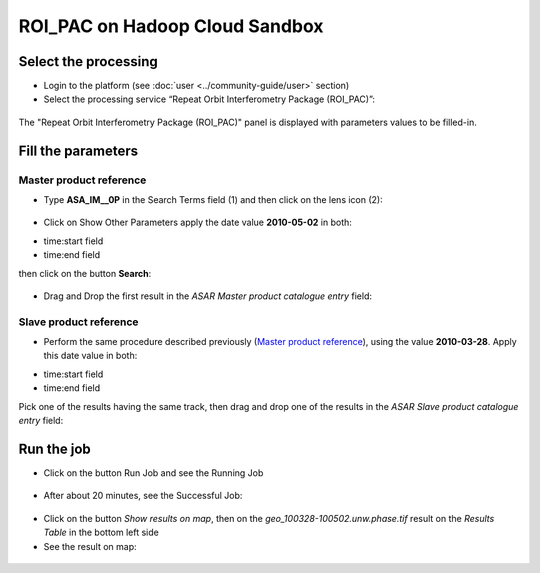 ROI_PAC on Hadoop Cloud Sandbox
~~~~~~~~~~~~~~~~~~~~~~~~~~~~~~~

Select the processing
=====================

* Login to the platform (see :doc:`user <../community-guide/user>` section)

* Select the processing service “Repeat Orbit Interferometry Package (ROI_PAC)”:

.. figure:: assets/tuto_roi_pac_1.png
	:figclass: align-center
        :width: 750px
        :align: center

The "Repeat Orbit Interferometry Package (ROI_PAC)" panel is displayed with parameters values to be filled-in.

Fill the parameters
===================

Master product reference
-----------------------

* Type **ASA_IM__0P** in the Search Terms field (1) and then click on the lens icon (2):

.. figure:: assets/tuto_roi_pac_2.png
	:figclass: align-center
        :width: 750px
        :align: center

* Click on Show Other Parameters apply the date value **2010-05-02** in both:
- time:start field
- time:end field 
then click on the button **Search**:

.. figure:: assets/tuto_roi_pac_3.png
	:figclass: align-center
        :width: 750px
        :align: center

* Drag and Drop the first result in the *ASAR Master product catalogue entry* field:

.. figure:: assets/tuto_roi_pac_4.png
	:figclass: align-center
        :width: 750px
        :align: center

Slave product reference
------------------------

* Perform the same procedure described previously (`Master product reference`_), using the value **2010-03-28**. Apply this date value in both:
- time:start field
- time:end field 
Pick one of the results having the same track, then drag and drop one of the results in the *ASAR Slave product catalogue entry* field:

.. figure:: assets/tuto_roi_pac_5.png
	:figclass: align-center
        :width: 750px
        :align: center

Run the job
===========

* Click on the button Run Job and see the Running Job

.. figure:: assets/tuto_roi_pac_6.png
	:figclass: align-center
        :width: 750px
        :align: center

* After about 20 minutes, see the Successful Job:

.. figure:: assets/tuto_roi_pac_7.png
	:figclass: align-center
        :width: 750px
        :align: center

* Click on the button *Show results on map*, then on the *geo_100328-100502.unw.phase.tif* result on the *Results Table* in the bottom left side

* See the result on map: 

.. figure:: assets/tuto_roi_pac_8.png
	:figclass: align-center
        :width: 750px
        :align: center
